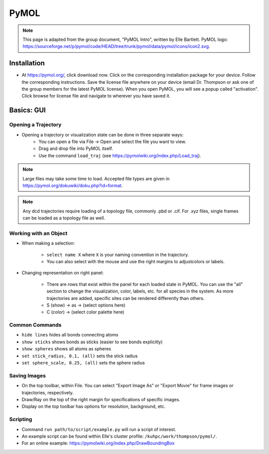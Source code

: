 |ico1| PyMOL
===============

.. |ico1| image:: icon2.png
   :height: 2.5ex
   :width: 2.5ex
   :target: https://sourceforge.net/p/pymol/code/HEAD/tree/trunk/pymol/data/pymol/icons/icon2.svg

.. note::

   This page is adapted from the group document, "PyMOL Intro", written by Elle Bartlett. PyMOL logo: https://sourceforge.net/p/pymol/code/HEAD/tree/trunk/pymol/data/pymol/icons/icon2.svg.

.. _Installation:

Installation
-------------

* At https://pymol.org/, click download now. Click on the corresponding installation package for your device. Follow the corresponding instructions. Save the license file anywhere on your device (email Dr. Thompson or ask one of the group members for the latest PyMOL license). When you open PyMOL, you will see a popup called "activation". Click browse for license file and navigate to wherever you have saved it. 

.. _Basics GUI:

Basics: GUI
-------------

Opening a Trajectory
`````````````````````

* Opening a trajectory or visualization state can be done in three separate ways:
	* You can open a file via File -> Open and select the file you want to view. 
	* Drag and drop file into PyMOL itself.
	* Use the command ``load_traj`` (see https://pymolwiki.org/index.php/Load_traj). 

.. note::

   Large files may take some time to load. Accepted file types are given in https://pymol.org/dokuwiki/doku.php?id=format. 

.. note::
   Any dcd trajectories require loading of a topology file, commonly .pbd or .cif. For .xyz files, single frames can be loaded as a topology file as well.

Working with an Object
`````````````````````````

* When making a selection:
	
	* ``select name X`` where ``X`` is your naming convention in the trajectory.
	* You can also select with the mouse and use the right margins to adjustcolors or labels.

* Changing representation on right panel:
	
	* There are rows that exist within the panel for each loaded state in PyMOL. You can use the "all" section to change the visualization, color, labels, etc. for all species in the system. As more trajectories are added, specific sites can be rendered differently than others. 
	* S (show) -> as -> (select options here)
	* C (color) -> (select color palette here)

Common Commands
`````````````````

* ``hide lines`` hides all bonds connecting atoms
* ``show sticks`` shows bonds as sticks (easier to see bonds explicitly)
* ``show spheres`` shows all atoms as spheres
* ``set stick_radius, 0.1, (all)`` sets the stick radius
* ``set sphere_scale, 0.25, (all)`` sets the sphere radius

Saving Images
```````````````

* On the top toolbar, within File. You can select "Export Image As" or "Export Movie" for frame images or trajectories, respectively. 
* Draw/Ray on the top of the right margin for specifications of specific images.
* Display on the top toolbar has options for resolution, background, etc.

Scripting
```````````

* Command ``run path/to/script/example.py`` will run a script of interest.
* An example script can be found within Elle's cluster profile: ``/kuhpc/work/thompson/pymol/``. 
* For an online example: https://pymolwiki.org/index.php/DrawBoundingBox

 
